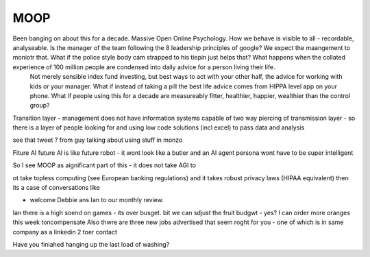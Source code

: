 MOOP
----

Been banging on about this for a decade. Massive Open Online Psychology. How we behave is visible to all - recordable, analyseable. Is the manager of the team following the 8 leadership principles of google? We expect the maangement to moniotr that. What if the police style body cam strapped to his tiepin just helps that? What happens when the collated experience of 100 million people are condensed into daily advice for a person living their life.
        Not merely sensible index fund investing, but best ways to act with your other half, the advice for working with kids or your manager.  What if instead of taking a pill the best life advice comes from HIPPA level app on your phone.  What if people using this for a decade are measureably fitter, healthier, happier, wealthier than the control group?

Transition layer - management does not have information systems capable of two way piercing of transmission layer - so there is a layer of people looking for and using low code solutions (incl excel) to pass data and analysis 

see that tweet ? from guy talking about using stuff in monzo 


Fiture AI
future AI is like future robot - it wont look like a butler and an AI agent persona wont have to be super intelligent

So I see MOOP as aignificant part of this - it does not take AGI to 

ot take topless computing (see European banking regulations) and it takes robust privacy laws (HIPAA equivalent)
then its a case of conversations like

- welcome Debbie ans Ian to our monthly review.
Ian there is a high soend on games - its over busget.
bit we can sdjust the fruit budgwt - yes? I can order more 
oranges this week toncompensate
Also thwre are three new jobs advertised that seem roght for you - one of which is in same company as a linkedin 2 toer contact 

Have you finiahed hanging up the last load of washing?
